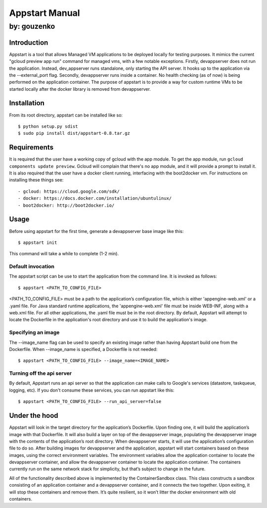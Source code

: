 ===========================================================================
Appstart Manual
===========================================================================

---------------------------------------------------------------------------
by: gouzenko
---------------------------------------------------------------------------


Introduction
===========================================================================
Appstart is a tool that allows Managed VM applications to be deployed
locally for testing purposes. It mimics the current "gcloud preview app
run" command for managed vms, with a few notable exceptions. Firstly,
devappserver does not run the application. Instead, dev_appserver runs
standalone, only starting the API server. It hooks up to the application
via the --external_port flag. Secondly, devappserver runs inside a
container. No health checking (as of now) is being performed on the
application container. The purpose of appstart is to provide a way for
custom runtime VMs to be started locally after the docker library is
removed from devappserver.

Installation
===========================================================================
From its root directory, appstart can be installed like so: ::

    $ python setup.py sdist
    $ sudo pip install dist/appstart-0.8.tar.gz

Requirements
===========================================================================
It is required that the user have a working copy of gcloud with the app
module.  To get the app module, run ``gcloud components update preview``.
Gcloud will complain that there's no app module, and it will provide a
prompt to install it. It is also required that the user have a docker
client running, interfacing with the boot2docker vm. For instructions on
installing these things see: ::

    - gcloud: https://cloud.google.com/sdk/
    - docker: https://docs.docker.com/installation/ubuntulinux/
    - boot2docker: http://boot2docker.io/

Usage
===========================================================================
Before using appstart for the first time, generate a devappserver base
image like this: ::

    $ appstart init

This command will take a while to complete (1-2 min).

Default invocation
---------------------------------------------------------------------------
The appstart script can be use to start the application from the command
line. It is invoked as follows: ::

    $ appstart <PATH_TO_CONFIG_FILE>

<PATH_TO_CONFIG_FILE> must be a path to the application’s configuration
file, which is either 'appengine-web.xml' or a .yaml file. For Java
standard runtime applications, the 'appengine-web.xml' file must be inside
WEB-INF, along with a web.xml file. For all other applications, the .yaml
file must be in the root directory. By default, Appstart will attempt
to locate the Dockerfile in the application's root directory and use it to
build the application's image.

Specifying an image
---------------------------------------------------------------------------
The --image_name flag can be used to specify an existing image rather than
having Appstart build one from the Dockerfile. When --image_name is
specified, a Dockerfile is not needed: ::

    $ appstart <PATH_TO_CONFIG_FILE> --image_name=<IMAGE_NAME>

Turning off the api server
---------------------------------------------------------------------------
By default, Appstart runs an api server so that the application can make
calls to Google's services (datastore, taskqueue, logging, etc). If you
don't consume these services, you can run appstart like this: ::

    $ appstart <PATH_TO_CONFIG_FILE> --run_api_server=false

Under the hood
===========================================================================
Appstart will look in the target directory for the application’s
Dockerfile. Upon finding one, it will build the application’s image with
that Dockerfile. It will also build a layer on top of the devappserver
image, populating the devappserver image with the contents of the
application’s root directory. When devappserver starts, it will use the
application’s configuration file to do so.  After building images for
devappserver and the application, appstart will start containers based on
these images, using the correct environment variables. The environment
variables allow the application container to locate the devappserver
container, and allow the devappserver container to locate the application
container. The containers currently run on the same network stack for
simplicity, but that’s subject to change in the future.

All of the functionality described above is implemented by the
ContainerSandbox class. This class constructs a sandbox consisting of an
application container and a devappserver container, and it connects the two
together. Upon exiting, it will stop these containers and remove them. It’s
quite resilient, so it won’t litter the docker environment with old
containers.
